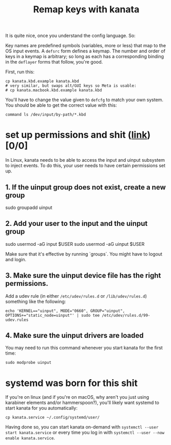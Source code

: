 #+title: Remap keys with kanata

It is quite nice, once you understand the config language. So:

Key names are predefined symbols (variables, more or less) that map to the OS input
events. A ~defsrc~ form defines a keymap. The number and order of keys in a keymap is
arbitrary; so long as each has a corresponding binding in the ~deflayer~ forms that follow,
you're good.

First, run this:
#+begin_src shell
cp kanata.kbd.example kanata.kbd
# very similar, but swaps alt/GUI keys so Meta is usable:
# cp kanata.macbook.kbd.example kanata.kbd
#+end_src

You'll have to change the value given to ~defcfg~ to match your own system. You should be able to get the correct value with this:
#+begin_src shell
command ls /dev/input/by-path/*.kbd
#+end_src

* set up permissions and shit ([[https://github.com/jtroo/kanata/blob/main/docs/avoid-sudo-linux.md][link]]) [0/0]
In Linux, kanata needs to be able to access the input and uinput subsystem to inject
events. To do this, your user needs to have certain permissions set up.

** 1. If the uinput group does not exist, create a new group
#+begin-src shell
sudo groupadd uinput
#+end-src

** 2. Add your user to the input and the uinput group

#+begin-src shell
sudo usermod -aG input $USER
sudo usermod -aG uinput $USER
#+end-src

Make sure that it's effective by running `groups`. You might have to logout and login.

** 3. Make sure the uinput device file has the right permissions.

Add a udev rule (in either ~/etc/udev/rules.d~ or ~/lib/udev/rules.d~) something like the following:
#+begin_src shell
echo 'KERNEL=="uinput", MODE="0660", GROUP="uinput", OPTIONS+="static_node=uinput"' | sudo tee /etc/udev/rules.d/99-udev.rules
#+end_src

** 4. Make sure the uinput drivers are loaded

You may need to run this command whenever you start kanata for the first time:

#+begin_src shell
sudo modprobe uinput
#+end_src

* systemd was born for this shit
If you're on linux (and if you're on macOS, why aren't you just using karabiner elements
and/or hammerspoon?), you'll likely want systemd to start kanata for you automatically:
#+begin_src shell
cp kanata.service ~/.config/systemd/user/
#+end_src

Having done so, you can start kanata on-demand with ~systemctl --user start kanata.service~
or every time you log in with ~systemctl --user --now enable kanata.service~.

